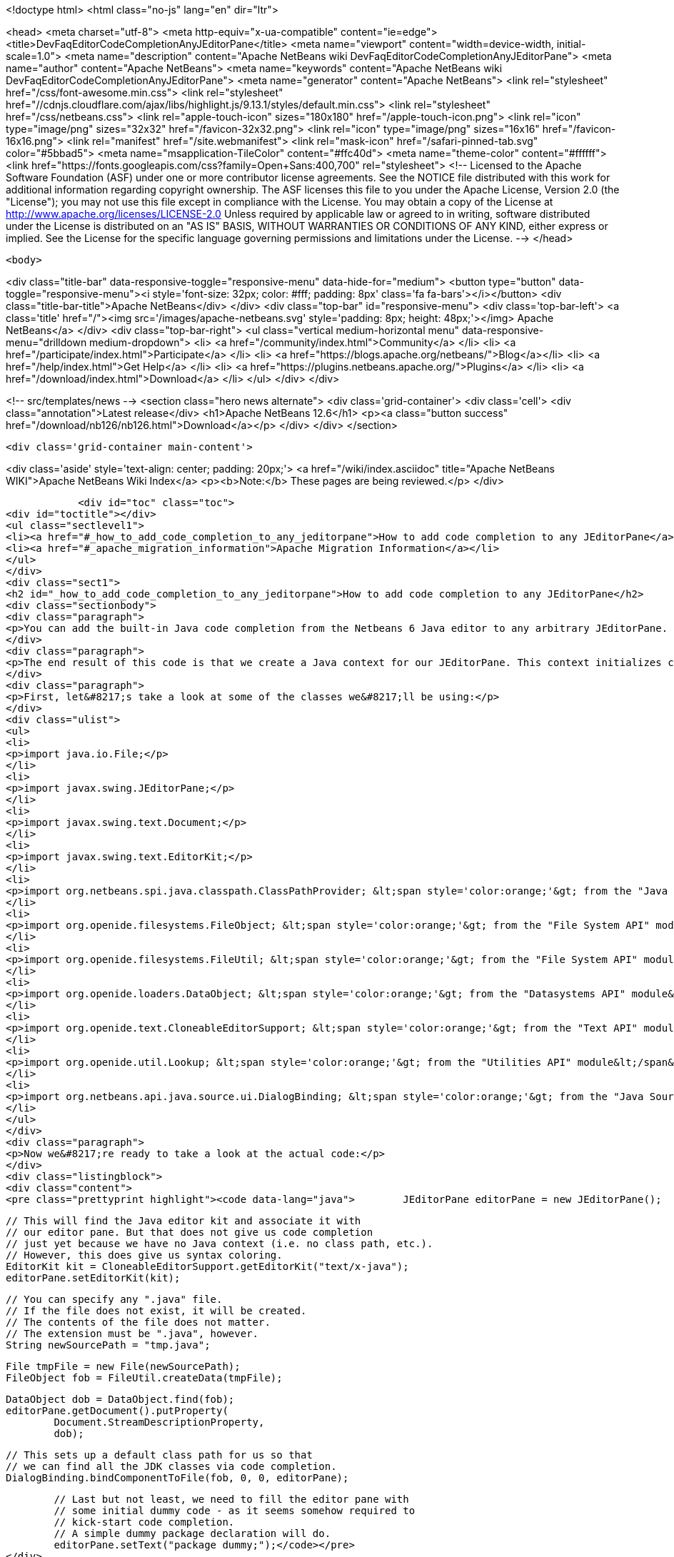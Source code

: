 

<!doctype html>
<html class="no-js" lang="en" dir="ltr">
    
<head>
    <meta charset="utf-8">
    <meta http-equiv="x-ua-compatible" content="ie=edge">
    <title>DevFaqEditorCodeCompletionAnyJEditorPane</title>
    <meta name="viewport" content="width=device-width, initial-scale=1.0">
    <meta name="description" content="Apache NetBeans wiki DevFaqEditorCodeCompletionAnyJEditorPane">
    <meta name="author" content="Apache NetBeans">
    <meta name="keywords" content="Apache NetBeans wiki DevFaqEditorCodeCompletionAnyJEditorPane">
    <meta name="generator" content="Apache NetBeans">
    <link rel="stylesheet" href="/css/font-awesome.min.css">
     <link rel="stylesheet" href="//cdnjs.cloudflare.com/ajax/libs/highlight.js/9.13.1/styles/default.min.css"> 
    <link rel="stylesheet" href="/css/netbeans.css">
    <link rel="apple-touch-icon" sizes="180x180" href="/apple-touch-icon.png">
    <link rel="icon" type="image/png" sizes="32x32" href="/favicon-32x32.png">
    <link rel="icon" type="image/png" sizes="16x16" href="/favicon-16x16.png">
    <link rel="manifest" href="/site.webmanifest">
    <link rel="mask-icon" href="/safari-pinned-tab.svg" color="#5bbad5">
    <meta name="msapplication-TileColor" content="#ffc40d">
    <meta name="theme-color" content="#ffffff">
    <link href="https://fonts.googleapis.com/css?family=Open+Sans:400,700" rel="stylesheet"> 
    <!--
        Licensed to the Apache Software Foundation (ASF) under one
        or more contributor license agreements.  See the NOTICE file
        distributed with this work for additional information
        regarding copyright ownership.  The ASF licenses this file
        to you under the Apache License, Version 2.0 (the
        "License"); you may not use this file except in compliance
        with the License.  You may obtain a copy of the License at
        http://www.apache.org/licenses/LICENSE-2.0
        Unless required by applicable law or agreed to in writing,
        software distributed under the License is distributed on an
        "AS IS" BASIS, WITHOUT WARRANTIES OR CONDITIONS OF ANY
        KIND, either express or implied.  See the License for the
        specific language governing permissions and limitations
        under the License.
    -->
</head>


    <body>
        

<div class="title-bar" data-responsive-toggle="responsive-menu" data-hide-for="medium">
    <button type="button" data-toggle="responsive-menu"><i style='font-size: 32px; color: #fff; padding: 8px' class='fa fa-bars'></i></button>
    <div class="title-bar-title">Apache NetBeans</div>
</div>
<div class="top-bar" id="responsive-menu">
    <div class='top-bar-left'>
        <a class='title' href="/"><img src='/images/apache-netbeans.svg' style='padding: 8px; height: 48px;'></img> Apache NetBeans</a>
    </div>
    <div class="top-bar-right">
        <ul class="vertical medium-horizontal menu" data-responsive-menu="drilldown medium-dropdown">
            <li> <a href="/community/index.html">Community</a> </li>
            <li> <a href="/participate/index.html">Participate</a> </li>
            <li> <a href="https://blogs.apache.org/netbeans/">Blog</a></li>
            <li> <a href="/help/index.html">Get Help</a> </li>
            <li> <a href="https://plugins.netbeans.apache.org/">Plugins</a> </li>
            <li> <a href="/download/index.html">Download</a> </li>
        </ul>
    </div>
</div>


        
<!-- src/templates/news -->
<section class="hero news alternate">
    <div class='grid-container'>
        <div class='cell'>
            <div class="annotation">Latest release</div>
            <h1>Apache NetBeans 12.6</h1>
            <p><a class="button success" href="/download/nb126/nb126.html">Download</a></p>
        </div>
    </div>
</section>

        <div class='grid-container main-content'>
            
<div class='aside' style='text-align: center; padding: 20px;'>
    <a href="/wiki/index.asciidoc" title="Apache NetBeans WIKI">Apache NetBeans Wiki Index</a>
    <p><b>Note:</b> These pages are being reviewed.</p>
</div>

            <div id="toc" class="toc">
<div id="toctitle"></div>
<ul class="sectlevel1">
<li><a href="#_how_to_add_code_completion_to_any_jeditorpane">How to add code completion to any JEditorPane</a></li>
<li><a href="#_apache_migration_information">Apache Migration Information</a></li>
</ul>
</div>
<div class="sect1">
<h2 id="_how_to_add_code_completion_to_any_jeditorpane">How to add code completion to any JEditorPane</h2>
<div class="sectionbody">
<div class="paragraph">
<p>You can add the built-in Java code completion from the Netbeans 6 Java editor to any arbitrary JEditorPane. See the code below for how this can be achieved. Note that Netbeans Java editor functionality is derived from an underlying FileObject, so we are essentially creating a dummy Java FileObject and tying our JEditorPane document in with the appropriate hooks.</p>
</div>
<div class="paragraph">
<p>The end result of this code is that we create a Java context for our JEditorPane. This context initializes code completion with a default class path, and that grants us access to the standard Java APIs (i.e. the code completion box can include classes such as java.lang.String, java.util.List, etc.). However, this context has no visibility into any additional jars nor Java projects. In order to expand this default Java context, you will need to create your own class path provider (see the <a href="http://www.netbeans.org/download/dev/javadoc/org-netbeans-api-java/org/netbeans/spi/java/classpath/package-summary.html">"Java Support APIs"</a> module).</p>
</div>
<div class="paragraph">
<p>First, let&#8217;s take a look at some of the classes we&#8217;ll be using:</p>
</div>
<div class="ulist">
<ul>
<li>
<p>import java.io.File;</p>
</li>
<li>
<p>import javax.swing.JEditorPane;</p>
</li>
<li>
<p>import javax.swing.text.Document;</p>
</li>
<li>
<p>import javax.swing.text.EditorKit;</p>
</li>
<li>
<p>import org.netbeans.spi.java.classpath.ClassPathProvider; &lt;span style='color:orange;'&gt; from the "Java Support APIs" module&lt;/span&gt;</p>
</li>
<li>
<p>import org.openide.filesystems.FileObject; &lt;span style='color:orange;'&gt; from the "File System API" module&lt;/span&gt;</p>
</li>
<li>
<p>import org.openide.filesystems.FileUtil; &lt;span style='color:orange;'&gt; from the "File System API" module&lt;/span&gt;</p>
</li>
<li>
<p>import org.openide.loaders.DataObject; &lt;span style='color:orange;'&gt; from the "Datasystems API" module&lt;/span&gt;</p>
</li>
<li>
<p>import org.openide.text.CloneableEditorSupport; &lt;span style='color:orange;'&gt; from the "Text API" module&lt;/span&gt;</p>
</li>
<li>
<p>import org.openide.util.Lookup; &lt;span style='color:orange;'&gt; from the "Utilities API" module&lt;/span&gt;</p>
</li>
<li>
<p>import org.netbeans.api.java.source.ui.DialogBinding; &lt;span style='color:orange;'&gt; from the "Java Source UI" module&lt;/span&gt;</p>
</li>
</ul>
</div>
<div class="paragraph">
<p>Now we&#8217;re ready to take a look at the actual code:</p>
</div>
<div class="listingblock">
<div class="content">
<pre class="prettyprint highlight"><code data-lang="java">        JEditorPane editorPane = new JEditorPane();

        // This will find the Java editor kit and associate it with
        // our editor pane. But that does not give us code completion
        // just yet because we have no Java context (i.e. no class path, etc.).
        // However, this does give us syntax coloring.
        EditorKit kit = CloneableEditorSupport.getEditorKit("text/x-java");
        editorPane.setEditorKit(kit);

        // You can specify any ".java" file.
        // If the file does not exist, it will be created.
        // The contents of the file does not matter.
        // The extension must be ".java", however.
        String newSourcePath = "tmp.java";

        File tmpFile = new File(newSourcePath);
        FileObject fob = FileUtil.createData(tmpFile);

        DataObject dob = DataObject.find(fob);
        editorPane.getDocument().putProperty(
                Document.StreamDescriptionProperty,
                dob);

        // This sets up a default class path for us so that
        // we can find all the JDK classes via code completion.
        DialogBinding.bindComponentToFile(fob, 0, 0, editorPane);

        // Last but not least, we need to fill the editor pane with
        // some initial dummy code - as it seems somehow required to
        // kick-start code completion.
        // A simple dummy package declaration will do.
        editorPane.setText("package dummy;");</code></pre>
</div>
</div>
<div class="paragraph">
<p>Applies to: Netbeans 6.0, 6.1 and 6.5. Since 6.7 <code>DialogBinding</code> class was moved to <code>org.netbeans.api.editor</code> package in <code>Editor Library 2</code> module.</p>
</div>
<div class="paragraph">
<p>Platforms: All</p>
</div>
</div>
</div>
<div class="sect1">
<h2 id="_apache_migration_information">Apache Migration Information</h2>
<div class="sectionbody">
<div class="paragraph">
<p>The content in this page was kindly donated by Oracle Corp. to the
Apache Software Foundation.</p>
</div>
<div class="paragraph">
<p>This page was exported from <a href="http://wiki.netbeans.org/DevFaqEditorCodeCompletionAnyJEditorPane">http://wiki.netbeans.org/DevFaqEditorCodeCompletionAnyJEditorPane</a> ,
that was last modified by NetBeans user Vstejskal
on 2010-06-16T14:25:10Z.</p>
</div>
<div class="paragraph">
<p><strong>NOTE:</strong> This document was automatically converted to the AsciiDoc format on 2018-02-07, and needs to be reviewed.</p>
</div>
</div>
</div>
            
<section class='tools'>
    <ul class="menu align-center">
        <li><a title="Facebook" href="https://www.facebook.com/NetBeans"><i class="fa fa-md fa-facebook"></i></a></li>
        <li><a title="Twitter" href="https://twitter.com/netbeans"><i class="fa fa-md fa-twitter"></i></a></li>
        <li><a title="Github" href="https://github.com/apache/netbeans"><i class="fa fa-md fa-github"></i></a></li>
        <li><a title="YouTube" href="https://www.youtube.com/user/netbeansvideos"><i class="fa fa-md fa-youtube"></i></a></li>
        <li><a title="Slack" href="https://tinyurl.com/netbeans-slack-signup/"><i class="fa fa-md fa-slack"></i></a></li>
        <li><a title="JIRA" href="https://issues.apache.org/jira/projects/NETBEANS/summary"><i class="fa fa-mf fa-bug"></i></a></li>
    </ul>
    <ul class="menu align-center">
        
        <li><a href="https://github.com/apache/netbeans-website/blob/master/netbeans.apache.org/src/content/wiki/DevFaqEditorCodeCompletionAnyJEditorPane.asciidoc" title="See this page in github"><i class="fa fa-md fa-edit"></i> See this page in GitHub.</a></li>
    </ul>
</section>

        </div>
        

<div class='grid-container incubator-area' style='margin-top: 64px'>
    <div class='grid-x grid-padding-x'>
        <div class='large-auto cell text-center'>
            <a href="https://www.apache.org/">
                <img style="width: 320px" title="Apache Software Foundation" src="/images/asf_logo_wide.svg" />
            </a>
        </div>
        <div class='large-auto cell text-center'>
            <a href="https://www.apache.org/events/current-event.html">
               <img style="width:234px; height: 60px;" title="Apache Software Foundation current event" src="https://www.apache.org/events/current-event-234x60.png"/>
            </a>
        </div>
    </div>
</div>
<footer>
    <div class="grid-container">
        <div class="grid-x grid-padding-x">
            <div class="large-auto cell">
                
                <h1><a href="/about/index.html">About</a></h1>
                <ul>
                    <li><a href="https://netbeans.apache.org/community/who.html">Who's Who</a></li>
                    <li><a href="https://www.apache.org/foundation/thanks.html">Thanks</a></li>
                    <li><a href="https://www.apache.org/foundation/sponsorship.html">Sponsorship</a></li>
                    <li><a href="https://www.apache.org/security/">Security</a></li>
                </ul>
            </div>
            <div class="large-auto cell">
                <h1><a href="/community/index.html">Community</a></h1>
                <ul>
                    <li><a href="/community/mailing-lists.html">Mailing lists</a></li>
                    <li><a href="/community/committer.html">Becoming a committer</a></li>
                    <li><a href="/community/events.html">NetBeans Events</a></li>
                    <li><a href="https://www.apache.org/events/current-event.html">Apache Events</a></li>
                </ul>
            </div>
            <div class="large-auto cell">
                <h1><a href="/participate/index.html">Participate</a></h1>
                <ul>
                    <li><a href="/participate/submit-pr.html">Submitting Pull Requests</a></li>
                    <li><a href="/participate/report-issue.html">Reporting Issues</a></li>
                    <li><a href="/participate/index.html#documentation">Improving the documentation</a></li>
                </ul>
            </div>
            <div class="large-auto cell">
                <h1><a href="/help/index.html">Get Help</a></h1>
                <ul>
                    <li><a href="/help/index.html#documentation">Documentation</a></li>
                    <li><a href="/wiki/index.asciidoc">Wiki</a></li>
                    <li><a href="/help/index.html#support">Community Support</a></li>
                    <li><a href="/help/commercial-support.html">Commercial Support</a></li>
                </ul>
            </div>
            <div class="large-auto cell">
                <h1><a href="/download/nb110/nb110.html">Download</a></h1>
                <ul>
                    <li><a href="/download/index.html">Releases</a></li>                    
                    <li><a href="https://plugins.netbeans.apache.org/">Plugins</a></li>
                    <li><a href="/download/index.html#source">Building from source</a></li>
                    <li><a href="/download/index.html#previous">Previous releases</a></li>
                </ul>
            </div>
        </div>
    </div>
</footer>
<div class='footer-disclaimer'>
    <div class="footer-disclaimer-content">
        <p>Copyright &copy; 2017-2020 <a href="https://www.apache.org">The Apache Software Foundation</a>.</p>
        <p>Licensed under the Apache <a href="https://www.apache.org/licenses/">license</a>, version 2.0</p>
        <div style='max-width: 40em; margin: 0 auto'>
            <p>Apache, Apache NetBeans, NetBeans, the Apache feather logo and the Apache NetBeans logo are trademarks of <a href="https://www.apache.org">The Apache Software Foundation</a>.</p>
            <p>Oracle and Java are registered trademarks of Oracle and/or its affiliates.</p>
        </div>
        
    </div>
</div>



        <script src="/js/vendor/jquery-3.2.1.min.js"></script>
        <script src="/js/vendor/what-input.js"></script>
        <script src="/js/vendor/jquery.colorbox-min.js"></script>
        <script src="/js/vendor/foundation.min.js"></script>
        <script src="/js/netbeans.js"></script>
        <script>
            
            $(function(){ $(document).foundation(); });
        </script>
        
        <script src="https://cdnjs.cloudflare.com/ajax/libs/highlight.js/9.13.1/highlight.min.js"></script>
        <script>
         $(document).ready(function() { $("pre code").each(function(i, block) { hljs.highlightBlock(block); }); }); 
        </script>
        

    </body>
</html>
